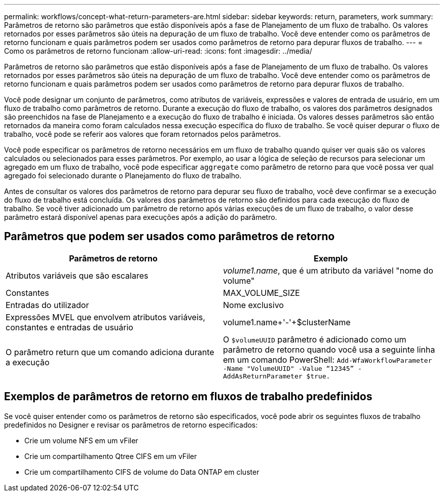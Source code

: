 ---
permalink: workflows/concept-what-return-parameters-are.html 
sidebar: sidebar 
keywords: return, parameters, work 
summary: Parâmetros de retorno são parâmetros que estão disponíveis após a fase de Planejamento de um fluxo de trabalho. Os valores retornados por esses parâmetros são úteis na depuração de um fluxo de trabalho. Você deve entender como os parâmetros de retorno funcionam e quais parâmetros podem ser usados como parâmetros de retorno para depurar fluxos de trabalho. 
---
= Como os parâmetros de retorno funcionam
:allow-uri-read: 
:icons: font
:imagesdir: ../media/


[role="lead"]
Parâmetros de retorno são parâmetros que estão disponíveis após a fase de Planejamento de um fluxo de trabalho. Os valores retornados por esses parâmetros são úteis na depuração de um fluxo de trabalho. Você deve entender como os parâmetros de retorno funcionam e quais parâmetros podem ser usados como parâmetros de retorno para depurar fluxos de trabalho.

Você pode designar um conjunto de parâmetros, como atributos de variáveis, expressões e valores de entrada de usuário, em um fluxo de trabalho como parâmetros de retorno. Durante a execução do fluxo de trabalho, os valores dos parâmetros designados são preenchidos na fase de Planejamento e a execução do fluxo de trabalho é iniciada. Os valores desses parâmetros são então retornados da maneira como foram calculados nessa execução específica do fluxo de trabalho. Se você quiser depurar o fluxo de trabalho, você pode se referir aos valores que foram retornados pelos parâmetros.

Você pode especificar os parâmetros de retorno necessários em um fluxo de trabalho quando quiser ver quais são os valores calculados ou selecionados para esses parâmetros. Por exemplo, ao usar a lógica de seleção de recursos para selecionar um agregado em um fluxo de trabalho, você pode especificar `aggregate` como parâmetro de retorno para que você possa ver qual agregado foi selecionado durante o Planejamento do fluxo de trabalho.

Antes de consultar os valores dos parâmetros de retorno para depurar seu fluxo de trabalho, você deve confirmar se a execução do fluxo de trabalho está concluída. Os valores dos parâmetros de retorno são definidos para cada execução do fluxo de trabalho. Se você tiver adicionado um parâmetro de retorno após várias execuções de um fluxo de trabalho, o valor desse parâmetro estará disponível apenas para execuções após a adição do parâmetro.



== Parâmetros que podem ser usados como parâmetros de retorno

[cols="2*"]
|===
| Parâmetros de retorno | Exemplo 


 a| 
Atributos variáveis que são escalares
 a| 
_volume1.name_, que é um atributo da variável "nome do volume"



 a| 
Constantes
 a| 
MAX_VOLUME_SIZE



 a| 
Entradas do utilizador
 a| 
Nome exclusivo



 a| 
Expressões MVEL que envolvem atributos variáveis, constantes e entradas de usuário
 a| 
volume1.name+'-'+$clusterName



 a| 
O parâmetro return que um comando adiciona durante a execução
 a| 
O `$volumeUUID` parâmetro é adicionado como um parâmetro de retorno quando você usa a seguinte linha em um comando PowerShell: `Add-WfaWorkflowParameter -Name "VolumeUUID" -Value "`12345`" -AddAsReturnParameter $true.`

|===


== Exemplos de parâmetros de retorno em fluxos de trabalho predefinidos

Se você quiser entender como os parâmetros de retorno são especificados, você pode abrir os seguintes fluxos de trabalho predefinidos no Designer e revisar os parâmetros de retorno especificados:

* Crie um volume NFS em um vFiler
* Crie um compartilhamento Qtree CIFS em um vFiler
* Crie um compartilhamento CIFS de volume do Data ONTAP em cluster

